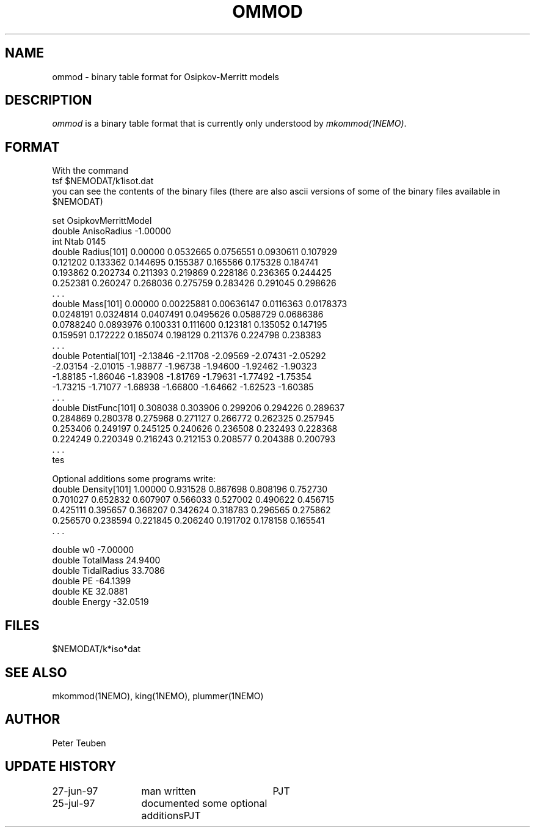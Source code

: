 .TH OMMOD 5NEMO "27 June 1997" 
.SH NAME
ommod \- binary table format for Osipkov-Merritt models
.SH DESCRIPTION
\fIommod\fP is a binary table format that is currently only
understood by \fImkommod(1NEMO)\fP. 
.SH FORMAT
With the command
.nf
    tsf $NEMODAT/k1isot.dat
.fi
you can see the contents of the binary files (there are also ascii versions
of some of the binary files available in $NEMODAT)
.PP
.nf
set OsipkovMerrittModel
  double AnisoRadius -1.00000 
  int Ntab 0145 
  double Radius[101] 0.00000 0.0532665 0.0756551 0.0930611 0.107929 
    0.121202 0.133362 0.144695 0.155387 0.165566 0.175328 0.184741 
    0.193862 0.202734 0.211393 0.219869 0.228186 0.236365 0.244425 
    0.252381 0.260247 0.268036 0.275759 0.283426 0.291045 0.298626 
    . . .
  double Mass[101] 0.00000 0.00225881 0.00636147 0.0116363 0.0178373 
    0.0248191 0.0324814 0.0407491 0.0495626 0.0588729 0.0686386 
    0.0788240 0.0893976 0.100331 0.111600 0.123181 0.135052 0.147195 
    0.159591 0.172222 0.185074 0.198129 0.211376 0.224798 0.238383 
    . . .
  double Potential[101] -2.13846 -2.11708 -2.09569 -2.07431 -2.05292 
    -2.03154 -2.01015 -1.98877 -1.96738 -1.94600 -1.92462 -1.90323 
    -1.88185 -1.86046 -1.83908 -1.81769 -1.79631 -1.77492 -1.75354 
    -1.73215 -1.71077 -1.68938 -1.66800 -1.64662 -1.62523 -1.60385 
    . . .
  double DistFunc[101] 0.308038 0.303906 0.299206 0.294226 0.289637 
    0.284869 0.280378 0.275968 0.271127 0.266772 0.262325 0.257945 
    0.253406 0.249197 0.245125 0.240626 0.236508 0.232493 0.228368 
    0.224249 0.220349 0.216243 0.212153 0.208577 0.204388 0.200793 
    . . .
tes
.fi
.PP
Optional additions some programs write:
.nf
  double Density[101] 1.00000 0.931528 0.867698 0.808196 0.752730 
    0.701027 0.652832 0.607907 0.566033 0.527002 0.490622 0.456715 
    0.425111 0.395657 0.368207 0.342624 0.318783 0.296565 0.275862 
    0.256570 0.238594 0.221845 0.206240 0.191702 0.178158 0.165541 
    . . .

  double w0 -7.00000 
  double TotalMass 24.9400 
  double TidalRadius 33.7086 
  double PE -64.1399 
  double KE 32.0881 
  double Energy -32.0519 

.fi
.SH FILES
$NEMODAT/k*iso*dat
.SH "SEE ALSO"
mkommod(1NEMO), king(1NEMO), plummer(1NEMO)
.SH AUTHOR
Peter Teuben
.SH "UPDATE HISTORY"
.nf
.ta +2.0i +2.0i
27-jun-97	man written 	PJT
25-jul-97	documented some optional additions	PJT
.fi
